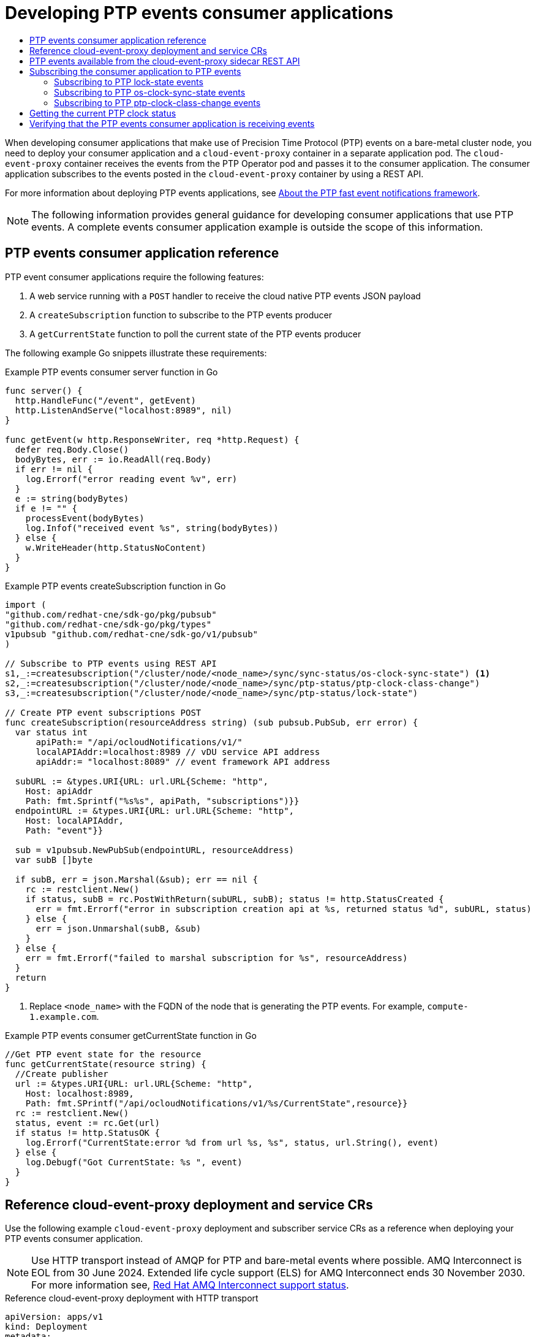 :_mod-docs-content-type: ASSEMBLY
[id="ptp-cloud-events-consumer-dev-reference"]
= Developing PTP events consumer applications
// The {product-title} attribute provides the context-sensitive name of the relevant OpenShift distribution, for example, "OpenShift Container Platform" or "OKD". The {product-version} attribute provides the product version relative to the distribution, for example "4.9".
// {product-title} and {product-version} are parsed when AsciiBinder queries the _distro_map.yml file in relation to the base branch of a pull request.
// See https://github.com/openshift/openshift-docs/blob/main/contributing_to_docs/doc_guidelines.adoc#product-name-and-version for more information on this topic.
// Other common attributes are defined in the following lines:
:data-uri:
:icons:
:experimental:
:toc: macro
:toc-title:
:imagesdir: images
:prewrap!:
:op-system-first: Red Hat Enterprise Linux CoreOS (RHCOS)
:op-system: RHCOS
:op-system-lowercase: rhcos
:op-system-base: RHEL
:op-system-base-full: Red Hat Enterprise Linux (RHEL)
:op-system-version: 8.x
:tsb-name: Template Service Broker
:kebab: image:kebab.png[title="Options menu"]
:rh-openstack-first: Red Hat OpenStack Platform (RHOSP)
:rh-openstack: RHOSP
:ai-full: Assisted Installer
:ai-version: 2.3
:cluster-manager-first: Red Hat OpenShift Cluster Manager
:cluster-manager: OpenShift Cluster Manager
:cluster-manager-url: link:https://console.redhat.com/openshift[OpenShift Cluster Manager Hybrid Cloud Console]
:cluster-manager-url-pull: link:https://console.redhat.com/openshift/install/pull-secret[pull secret from the Red Hat OpenShift Cluster Manager]
:insights-advisor-url: link:https://console.redhat.com/openshift/insights/advisor/[Insights Advisor]
:hybrid-console: Red Hat Hybrid Cloud Console
:hybrid-console-second: Hybrid Cloud Console
:oadp-first: OpenShift API for Data Protection (OADP)
:oadp-full: OpenShift API for Data Protection
:oc-first: pass:quotes[OpenShift CLI (`oc`)]
:product-registry: OpenShift image registry
:rh-storage-first: Red Hat OpenShift Data Foundation
:rh-storage: OpenShift Data Foundation
:rh-rhacm-first: Red Hat Advanced Cluster Management (RHACM)
:rh-rhacm: RHACM
:rh-rhacm-version: 2.8
:sandboxed-containers-first: OpenShift sandboxed containers
:sandboxed-containers-operator: OpenShift sandboxed containers Operator
:sandboxed-containers-version: 1.3
:sandboxed-containers-version-z: 1.3.3
:sandboxed-containers-legacy-version: 1.3.2
:cert-manager-operator: cert-manager Operator for Red Hat OpenShift
:secondary-scheduler-operator-full: Secondary Scheduler Operator for Red Hat OpenShift
:secondary-scheduler-operator: Secondary Scheduler Operator
// Backup and restore
:velero-domain: velero.io
:velero-version: 1.11
:launch: image:app-launcher.png[title="Application Launcher"]
:mtc-short: MTC
:mtc-full: Migration Toolkit for Containers
:mtc-version: 1.8
:mtc-version-z: 1.8.0
// builds (Valid only in 4.11 and later)
:builds-v2title: Builds for Red Hat OpenShift
:builds-v2shortname: OpenShift Builds v2
:builds-v1shortname: OpenShift Builds v1
//gitops
:gitops-title: Red Hat OpenShift GitOps
:gitops-shortname: GitOps
:gitops-ver: 1.1
:rh-app-icon: image:red-hat-applications-menu-icon.jpg[title="Red Hat applications"]
//pipelines
:pipelines-title: Red Hat OpenShift Pipelines
:pipelines-shortname: OpenShift Pipelines
:pipelines-ver: pipelines-1.12
:pipelines-version-number: 1.12
:tekton-chains: Tekton Chains
:tekton-hub: Tekton Hub
:artifact-hub: Artifact Hub
:pac: Pipelines as Code
//odo
:odo-title: odo
//OpenShift Kubernetes Engine
:oke: OpenShift Kubernetes Engine
//OpenShift Platform Plus
:opp: OpenShift Platform Plus
//openshift virtualization (cnv)
:VirtProductName: OpenShift Virtualization
:VirtVersion: 4.14
:KubeVirtVersion: v0.59.0
:HCOVersion: 4.14.0
:CNVNamespace: openshift-cnv
:CNVOperatorDisplayName: OpenShift Virtualization Operator
:CNVSubscriptionSpecSource: redhat-operators
:CNVSubscriptionSpecName: kubevirt-hyperconverged
:delete: image:delete.png[title="Delete"]
//distributed tracing
:DTProductName: Red Hat OpenShift distributed tracing platform
:DTShortName: distributed tracing platform
:DTProductVersion: 2.9
:JaegerName: Red Hat OpenShift distributed tracing platform (Jaeger)
:JaegerShortName: distributed tracing platform (Jaeger)
:JaegerVersion: 1.47.0
:OTELName: Red Hat OpenShift distributed tracing data collection
:OTELShortName: distributed tracing data collection
:OTELOperator: Red Hat OpenShift distributed tracing data collection Operator
:OTELVersion: 0.81.0
:TempoName: Red Hat OpenShift distributed tracing platform (Tempo)
:TempoShortName: distributed tracing platform (Tempo)
:TempoOperator: Tempo Operator
:TempoVersion: 2.1.1
//logging
:logging-title: logging subsystem for Red Hat OpenShift
:logging-title-uc: Logging subsystem for Red Hat OpenShift
:logging: logging subsystem
:logging-uc: Logging subsystem
//serverless
:ServerlessProductName: OpenShift Serverless
:ServerlessProductShortName: Serverless
:ServerlessOperatorName: OpenShift Serverless Operator
:FunctionsProductName: OpenShift Serverless Functions
//service mesh v2
:product-dedicated: Red Hat OpenShift Dedicated
:product-rosa: Red Hat OpenShift Service on AWS
:SMProductName: Red Hat OpenShift Service Mesh
:SMProductShortName: Service Mesh
:SMProductVersion: 2.4.4
:MaistraVersion: 2.4
//Service Mesh v1
:SMProductVersion1x: 1.1.18.2
//Windows containers
:productwinc: Red Hat OpenShift support for Windows Containers
// Red Hat Quay Container Security Operator
:rhq-cso: Red Hat Quay Container Security Operator
// Red Hat Quay
:quay: Red Hat Quay
:sno: single-node OpenShift
:sno-caps: Single-node OpenShift
//TALO and Redfish events Operators
:cgu-operator-first: Topology Aware Lifecycle Manager (TALM)
:cgu-operator-full: Topology Aware Lifecycle Manager
:cgu-operator: TALM
:redfish-operator: Bare Metal Event Relay
//Formerly known as CodeReady Containers and CodeReady Workspaces
:openshift-local-productname: Red Hat OpenShift Local
:openshift-dev-spaces-productname: Red Hat OpenShift Dev Spaces
// Factory-precaching-cli tool
:factory-prestaging-tool: factory-precaching-cli tool
:factory-prestaging-tool-caps: Factory-precaching-cli tool
:openshift-networking: Red Hat OpenShift Networking
// TODO - this probably needs to be different for OKD
//ifdef::openshift-origin[]
//:openshift-networking: OKD Networking
//endif::[]
// logical volume manager storage
:lvms-first: Logical volume manager storage (LVM Storage)
:lvms: LVM Storage
//Operator SDK version
:osdk_ver: 1.31.0
//Operator SDK version that shipped with the previous OCP 4.x release
:osdk_ver_n1: 1.28.0
//Next-gen (OCP 4.14+) Operator Lifecycle Manager, aka "v1"
:olmv1: OLM 1.0
:olmv1-first: Operator Lifecycle Manager (OLM) 1.0
:ztp-first: GitOps Zero Touch Provisioning (ZTP)
:ztp: GitOps ZTP
:3no: three-node OpenShift
:3no-caps: Three-node OpenShift
:run-once-operator: Run Once Duration Override Operator
// Web terminal
:web-terminal-op: Web Terminal Operator
:devworkspace-op: DevWorkspace Operator
:secrets-store-driver: Secrets Store CSI driver
:secrets-store-operator: Secrets Store CSI Driver Operator
//AWS STS
:sts-first: Security Token Service (STS)
:sts-full: Security Token Service
:sts-short: STS
//Cloud provider names
//AWS
:aws-first: Amazon Web Services (AWS)
:aws-full: Amazon Web Services
:aws-short: AWS
//GCP
:gcp-first: Google Cloud Platform (GCP)
:gcp-full: Google Cloud Platform
:gcp-short: GCP
//alibaba cloud
:alibaba: Alibaba Cloud
// IBM Cloud VPC
:ibmcloudVPCProductName: IBM Cloud VPC
:ibmcloudVPCRegProductName: IBM(R) Cloud VPC
// IBM Cloud
:ibm-cloud-bm: IBM Cloud Bare Metal (Classic)
:ibm-cloud-bm-reg: IBM Cloud(R) Bare Metal (Classic)
// IBM Power
:ibmpowerProductName: IBM Power
:ibmpowerRegProductName: IBM(R) Power
// IBM zSystems
:ibmzProductName: IBM Z
:ibmzRegProductName: IBM(R) Z
:linuxoneProductName: IBM(R) LinuxONE
//Azure
:azure-full: Microsoft Azure
:azure-short: Azure
//vSphere
:vmw-full: VMware vSphere
:vmw-short: vSphere
//Oracle
:oci-first: Oracle(R) Cloud Infrastructure
:oci: OCI
:ocvs-first: Oracle(R) Cloud VMware Solution (OCVS)
:ocvs: OCVS
:context: ptp-consumer

toc::[]

When developing consumer applications that make use of Precision Time Protocol (PTP) events on a bare-metal cluster node, you need to deploy your consumer application and a `cloud-event-proxy` container in a separate application pod.
The `cloud-event-proxy` container receives the events from the PTP Operator pod and passes it to the consumer application.
The consumer application subscribes to the events posted in the `cloud-event-proxy` container by using a REST API.

For more information about deploying PTP events applications, see xref:../networking/using-ptp.adoc#cnf-about-ptp-fast-event-notifications-framework_using-ptp[About the PTP fast event notifications framework].

[NOTE]
====
The following information provides general guidance for developing consumer applications that use PTP events.
A complete events consumer application example is outside the scope of this information.
====

:leveloffset: +1

// Module included in the following assemblies:
//
// * networking/ptp-cloud-events-consumer-dev-reference.adoc

:_mod-docs-content-type: REFERENCE
[id="ptp-events-consumer-application_{context}"]
= PTP events consumer application reference

PTP event consumer applications require the following features:

. A web service running with a `POST` handler to receive the cloud native PTP events JSON payload
. A `createSubscription` function to subscribe to the PTP events producer
. A `getCurrentState` function to poll the current state of the PTP events producer

The following example Go snippets illustrate these requirements:

.Example PTP events consumer server function in Go
[source,go]
----
func server() {
  http.HandleFunc("/event", getEvent)
  http.ListenAndServe("localhost:8989", nil)
}

func getEvent(w http.ResponseWriter, req *http.Request) {
  defer req.Body.Close()
  bodyBytes, err := io.ReadAll(req.Body)
  if err != nil {
    log.Errorf("error reading event %v", err)
  }
  e := string(bodyBytes)
  if e != "" {
    processEvent(bodyBytes)
    log.Infof("received event %s", string(bodyBytes))
  } else {
    w.WriteHeader(http.StatusNoContent)
  }
}
----

.Example PTP events createSubscription function in Go
[source,go]
----
import (
"github.com/redhat-cne/sdk-go/pkg/pubsub"
"github.com/redhat-cne/sdk-go/pkg/types"
v1pubsub "github.com/redhat-cne/sdk-go/v1/pubsub"
)

// Subscribe to PTP events using REST API
s1,_:=createsubscription("/cluster/node/<node_name>/sync/sync-status/os-clock-sync-state") <1>
s2,_:=createsubscription("/cluster/node/<node_name>/sync/ptp-status/ptp-clock-class-change")
s3,_:=createsubscription("/cluster/node/<node_name>/sync/ptp-status/lock-state")

// Create PTP event subscriptions POST
func createSubscription(resourceAddress string) (sub pubsub.PubSub, err error) {
  var status int
      apiPath:= "/api/ocloudNotifications/v1/"
      localAPIAddr:=localhost:8989 // vDU service API address
      apiAddr:= "localhost:8089" // event framework API address

  subURL := &types.URI{URL: url.URL{Scheme: "http",
    Host: apiAddr
    Path: fmt.Sprintf("%s%s", apiPath, "subscriptions")}}
  endpointURL := &types.URI{URL: url.URL{Scheme: "http",
    Host: localAPIAddr,
    Path: "event"}}

  sub = v1pubsub.NewPubSub(endpointURL, resourceAddress)
  var subB []byte

  if subB, err = json.Marshal(&sub); err == nil {
    rc := restclient.New()
    if status, subB = rc.PostWithReturn(subURL, subB); status != http.StatusCreated {
      err = fmt.Errorf("error in subscription creation api at %s, returned status %d", subURL, status)
    } else {
      err = json.Unmarshal(subB, &sub)
    }
  } else {
    err = fmt.Errorf("failed to marshal subscription for %s", resourceAddress)
  }
  return
}
----
<1> Replace `<node_name>` with the FQDN of the node that is generating the PTP events. For example, `compute-1.example.com`.

.Example PTP events consumer getCurrentState function in Go
[source,go]
----
//Get PTP event state for the resource
func getCurrentState(resource string) {
  //Create publisher
  url := &types.URI{URL: url.URL{Scheme: "http",
    Host: localhost:8989,
    Path: fmt.SPrintf("/api/ocloudNotifications/v1/%s/CurrentState",resource}}
  rc := restclient.New()
  status, event := rc.Get(url)
  if status != http.StatusOK {
    log.Errorf("CurrentState:error %d from url %s, %s", status, url.String(), event)
  } else {
    log.Debugf("Got CurrentState: %s ", event)
  }
}
----

:leveloffset!:

:leveloffset: +1

// Module included in the following assemblies:
//
// * networking/ptp-cloud-events-consumer-dev-reference.adoc

:_mod-docs-content-type: REFERENCE
[id="ptp-reference-deployment-and-service-crs_{context}"]
= Reference cloud-event-proxy deployment and service CRs

Use the following example `cloud-event-proxy` deployment and subscriber service CRs as a reference when deploying your PTP events consumer application.

[NOTE]
====
Use HTTP transport instead of AMQP for PTP and bare-metal events where possible.
AMQ Interconnect is EOL from 30 June 2024.
Extended life cycle support (ELS) for AMQ Interconnect ends 30 November 2030.
For more information see, link:https://access.redhat.com/support/policy/updates/jboss_notes#p_Interconnect[Red Hat AMQ Interconnect support status].
====

.Reference cloud-event-proxy deployment with HTTP transport
[source,yaml]
----
apiVersion: apps/v1
kind: Deployment
metadata:
  name: event-consumer-deployment
  namespace: <namespace>
  labels:
    app: consumer
spec:
  replicas: 1
  selector:
    matchLabels:
      app: consumer
  template:
    metadata:
      labels:
        app: consumer
    spec:
      serviceAccountName: sidecar-consumer-sa
      containers:
        - name: event-subscriber
          image: event-subscriber-app
        - name: cloud-event-proxy-as-sidecar
          image: openshift4/ose-cloud-event-proxy
          args:
            - "--metrics-addr=127.0.0.1:9091"
            - "--store-path=/store"
            - "--transport-host=consumer-events-subscription-service.cloud-events.svc.cluster.local:9043"
            - "--http-event-publishers=ptp-event-publisher-service-NODE_NAME.openshift-ptp.svc.cluster.local:9043"
            - "--api-port=8089"
          env:
            - name: NODE_NAME
              valueFrom:
                fieldRef:
                  fieldPath: spec.nodeName
            - name: NODE_IP
              valueFrom:
                fieldRef:
                  fieldPath: status.hostIP
              volumeMounts:
                - name: pubsubstore
                  mountPath: /store
          ports:
            - name: metrics-port
              containerPort: 9091
            - name: sub-port
              containerPort: 9043
          volumes:
            - name: pubsubstore
              emptyDir: {}
----

.Reference cloud-event-proxy deployment with AMQ transport
[source,yaml]
----
apiVersion: apps/v1
kind: Deployment
metadata:
  name: cloud-event-proxy-sidecar
  namespace: cloud-events
  labels:
    app: cloud-event-proxy
spec:
  selector:
    matchLabels:
      app: cloud-event-proxy
  template:
    metadata:
      labels:
        app: cloud-event-proxy
    spec:
      nodeSelector:
        node-role.kubernetes.io/worker: ""
      containers:
        - name: cloud-event-sidecar
          image: openshift4/ose-cloud-event-proxy
          args:
            - "--metrics-addr=127.0.0.1:9091"
            - "--store-path=/store"
            - "--transport-host=amqp://router.router.svc.cluster.local"
            - "--api-port=8089"
          env:
            - name: <node_name>
              valueFrom:
                fieldRef:
                  fieldPath: spec.nodeName
            - name: <node_ip>
              valueFrom:
                fieldRef:
                  fieldPath: status.hostIP
          volumeMounts:
            - name: pubsubstore
              mountPath: /store
          ports:
            - name: metrics-port
              containerPort: 9091
            - name: sub-port
              containerPort: 9043
          volumes:
            - name: pubsubstore
              emptyDir: {}
----

.Reference cloud-event-proxy subscriber service
[source,yaml]
----
apiVersion: v1
kind: Service
metadata:
  annotations:
    prometheus.io/scrape: "true"
    service.alpha.openshift.io/serving-cert-secret-name: sidecar-consumer-secret
  name: consumer-events-subscription-service
  namespace: cloud-events
  labels:
    app: consumer-service
spec:
  ports:
    - name: sub-port
      port: 9043
  selector:
    app: consumer
  clusterIP: None
  sessionAffinity: None
  type: ClusterIP
----

:leveloffset!:

:leveloffset: +1

// Module included in the following assemblies:
//
// * networking/ptp-cloud-events-consumer-dev-reference.adoc

:_mod-docs-content-type: REFERENCE
[id="ptp-cloud-event-proxy-sidecar-api_{context}"]
= PTP events available from the cloud-event-proxy sidecar REST API

PTP events consumer applications can poll the PTP events producer for the following PTP timing events.

.PTP events available from the cloud-event-proxy sidecar
[options="header"]
|====
|Resource URI|Description
|`/cluster/node/<node_name>/sync/ptp-status/lock-state`| Describes the current status of the PTP equipment lock state. Can be in `LOCKED`, `HOLDOVER`, or `FREERUN` state.
|`/cluster/node/<node_name>/sync/sync-status/os-clock-sync-state`| Describes the host operating system clock synchronization state. Can be in `LOCKED` or `FREERUN` state.
|`/cluster/node/<node_name>/sync/ptp-status/ptp-clock-class-change`| Describes the current state of the PTP clock class.
|====

:leveloffset!:

:leveloffset: +1

// Module included in the following assemblies:
//
// * networking/ptp-cloud-events-consumer-dev-reference.adoc

:_mod-docs-content-type: REFERENCE
[id="ptp-subscribing-consumer-app-to-events_{context}"]
= Subscribing the consumer application to PTP events

Before the PTP events consumer application can poll for events, you need to subscribe the application to the event producer.

[id="ptp-sub-lock-state-events_{context}"]
== Subscribing to PTP lock-state events

To create a subscription for PTP `lock-state` events, send a `POST` action to the cloud event API at `+http://localhost:8081/api/ocloudNotifications/v1/subscriptions+` with the following payload:

[source,json]
----
{
"endpointUri": "http://localhost:8989/event",
"resource": "/cluster/node/<node_name>/sync/ptp-status/lock-state",
}
----

.Example response
[source,json]
----
{
"id": "e23473d9-ba18-4f78-946e-401a0caeff90",
"endpointUri": "http://localhost:8989/event",
"uriLocation": "http://localhost:8089/api/ocloudNotifications/v1/subscriptions/e23473d9-ba18-4f78-946e-401a0caeff90",
"resource": "/cluster/node/<node_name>/sync/ptp-status/lock-state",
}
----

[id="ptp-sub-os-clock-sync-state_{context}"]
== Subscribing to PTP os-clock-sync-state events

To create a subscription for PTP `os-clock-sync-state` events, send a `POST` action to the cloud event API at `+http://localhost:8081/api/ocloudNotifications/v1/subscriptions+` with the following payload:

[source,json]
----
{
"endpointUri": "http://localhost:8989/event",
"resource": "/cluster/node/<node_name>/sync/sync-status/os-clock-sync-state",
}
----

.Example response
[source,json]
----
{
"id": "e23473d9-ba18-4f78-946e-401a0caeff90",
"endpointUri": "http://localhost:8989/event",
"uriLocation": "http://localhost:8089/api/ocloudNotifications/v1/subscriptions/e23473d9-ba18-4f78-946e-401a0caeff90",
"resource": "/cluster/node/<node_name>/sync/sync-status/os-clock-sync-state",
}
----

[id="ptp-sub-ptp-clock-class-change_{context}"]
== Subscribing to PTP ptp-clock-class-change events

To create a subscription for PTP `ptp-clock-class-change` events, send a `POST` action to the cloud event API at `+http://localhost:8081/api/ocloudNotifications/v1/subscriptions+` with the following payload:

[source,json]
----
{
"endpointUri": "http://localhost:8989/event",
"resource": "/cluster/node/<node_name>/sync/ptp-status/ptp-clock-class-change",
}
----

.Example response
[source,json]
----
{
"id": "e23473d9-ba18-4f78-946e-401a0caeff90",
"endpointUri": "http://localhost:8989/event",
"uriLocation": "http://localhost:8089/api/ocloudNotifications/v1/subscriptions/e23473d9-ba18-4f78-946e-401a0caeff90",
"resource": "/cluster/node/<node_name>/sync/ptp-status/ptp-clock-class-change",
}
----

:leveloffset!:

:leveloffset: +1

// Module included in the following assemblies:
//
// * networking/ptp-cloud-events-consumer-dev-reference.adoc

:_mod-docs-content-type: REFERENCE
[id="ptp-getting-the-current-ptp-clock-status_{context}"]
= Getting the current PTP clock status

To get the current PTP status for the node, send a `GET` action to one of the following event REST APIs:

* `+http://localhost:8081/api/ocloudNotifications/v1/cluster/node/<node_name>/sync/ptp-status/lock-state/CurrentState+`

* `+http://localhost:8081/api/ocloudNotifications/v1/cluster/node/<node_name>/sync/sync-status/os-clock-sync-state/CurrentState+`

* `+http://localhost:8081/api/ocloudNotifications/v1/cluster/node/<node_name>/sync/ptp-status/ptp-clock-class-change/CurrentState+`

The response is a cloud native event JSON object. For example:

.Example lock-state API response
[source,json]
----
{
  "id": "c1ac3aa5-1195-4786-84f8-da0ea4462921",
  "type": "event.sync.ptp-status.ptp-state-change",
  "source": "/cluster/node/compute-1.example.com/sync/ptp-status/lock-state",
  "dataContentType": "application/json",
  "time": "2023-01-10T02:41:57.094981478Z",
  "data": {
    "version": "v1",
    "values": [
      {
        "resource": "/cluster/node/compute-1.example.com/ens5fx/master",
        "dataType": "notification",
        "valueType": "enumeration",
        "value": "LOCKED"
      },
      {
        "resource": "/cluster/node/compute-1.example.com/ens5fx/master",
        "dataType": "metric",
        "valueType": "decimal64.3",
        "value": "29"
      }
    ]
  }
}
----

:leveloffset!:

:leveloffset: +1

// Module included in the following assemblies:
//
// * networking/ptp-cloud-events-consumer-dev-reference.adoc

:_mod-docs-content-type: PROCEDURE
[id="ptp-verifying-events-consumer-app-is-receiving-events_{context}"]
= Verifying that the PTP events consumer application is receiving events

Verify that the `cloud-event-proxy` container in the application pod is receiving PTP events.

.Prerequisites

* You have installed the OpenShift CLI (`oc`).

* You have logged in as a user with `cluster-admin` privileges.

* You have installed and configured the PTP Operator.

.Procedure

. Get the list of active `linuxptp-daemon` pods.
Run the following command:
+
[source,terminal]
----
$ oc get pods -n openshift-ptp
----
+
.Example output
[source,terminal]
----
NAME                    READY   STATUS    RESTARTS   AGE
linuxptp-daemon-2t78p   3/3     Running   0          8h
linuxptp-daemon-k8n88   3/3     Running   0          8h
----

. Access the metrics for the required consumer-side `cloud-event-proxy` container by running the following command:
+
[source,terminal]
----
$ oc exec -it <linuxptp-daemon> -n openshift-ptp -c cloud-event-proxy -- curl 127.0.0.1:9091/metrics
----
+
where:
+
<linuxptp-daemon>:: Specifies the pod you want to query, for example, `linuxptp-daemon-2t78p`.
+
.Example output
[source,terminal]
----
# HELP cne_transport_connections_resets Metric to get number of connection resets
# TYPE cne_transport_connections_resets gauge
cne_transport_connection_reset 1
# HELP cne_transport_receiver Metric to get number of receiver created
# TYPE cne_transport_receiver gauge
cne_transport_receiver{address="/cluster/node/compute-1.example.com/ptp",status="active"} 2
cne_transport_receiver{address="/cluster/node/compute-1.example.com/redfish/event",status="active"} 2
# HELP cne_transport_sender Metric to get number of sender created
# TYPE cne_transport_sender gauge
cne_transport_sender{address="/cluster/node/compute-1.example.com/ptp",status="active"} 1
cne_transport_sender{address="/cluster/node/compute-1.example.com/redfish/event",status="active"} 1
# HELP cne_events_ack Metric to get number of events produced
# TYPE cne_events_ack gauge
cne_events_ack{status="success",type="/cluster/node/compute-1.example.com/ptp"} 18
cne_events_ack{status="success",type="/cluster/node/compute-1.example.com/redfish/event"} 18
# HELP cne_events_transport_published Metric to get number of events published by the transport
# TYPE cne_events_transport_published gauge
cne_events_transport_published{address="/cluster/node/compute-1.example.com/ptp",status="failed"} 1
cne_events_transport_published{address="/cluster/node/compute-1.example.com/ptp",status="success"} 18
cne_events_transport_published{address="/cluster/node/compute-1.example.com/redfish/event",status="failed"} 1
cne_events_transport_published{address="/cluster/node/compute-1.example.com/redfish/event",status="success"} 18
# HELP cne_events_transport_received Metric to get number of events received  by the transport
# TYPE cne_events_transport_received gauge
cne_events_transport_received{address="/cluster/node/compute-1.example.com/ptp",status="success"} 18
cne_events_transport_received{address="/cluster/node/compute-1.example.com/redfish/event",status="success"} 18
# HELP cne_events_api_published Metric to get number of events published by the rest api
# TYPE cne_events_api_published gauge
cne_events_api_published{address="/cluster/node/compute-1.example.com/ptp",status="success"} 19
cne_events_api_published{address="/cluster/node/compute-1.example.com/redfish/event",status="success"} 19
# HELP cne_events_received Metric to get number of events received
# TYPE cne_events_received gauge
cne_events_received{status="success",type="/cluster/node/compute-1.example.com/ptp"} 18
cne_events_received{status="success",type="/cluster/node/compute-1.example.com/redfish/event"} 18
# HELP promhttp_metric_handler_requests_in_flight Current number of scrapes being served.
# TYPE promhttp_metric_handler_requests_in_flight gauge
promhttp_metric_handler_requests_in_flight 1
# HELP promhttp_metric_handler_requests_total Total number of scrapes by HTTP status code.
# TYPE promhttp_metric_handler_requests_total counter
promhttp_metric_handler_requests_total{code="200"} 4
promhttp_metric_handler_requests_total{code="500"} 0
promhttp_metric_handler_requests_total{code="503"} 0
----

:leveloffset!:

//# includes=_attributes/common-attributes,modules/ptp-events-consumer-application,modules/ptp-reference-deployment-and-service-crs,modules/ptp-cloud-event-proxy-sidecar-api,modules/ptp-subscribing-consumer-app-to-events,modules/ptp-getting-the-current-ptp-clock-status,modules/ptp-verifying-events-consumer-app-is-receiving-events
